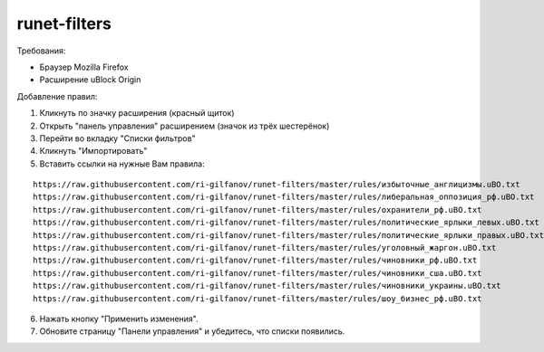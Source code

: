 =============
runet-filters
=============

Требования:

* Браузер Mozilla Firefox
* Расширение uBlock Origin

Добавление правил:

#. Кликнуть по значку расширения (красный щиток)
#. Открыть "панель управления" расширением (значок из трёх шестерёнок)
#. Перейти во вкладку "Списки фильтров"
#. Кликнуть "Импортировать"
#. Вставить ссылки на нужные Вам правила:

::

    https://raw.githubusercontent.com/ri-gilfanov/runet-filters/master/rules/избыточные_англицизмы.uBO.txt
    https://raw.githubusercontent.com/ri-gilfanov/runet-filters/master/rules/либеральная_оппозиция_рф.uBO.txt
    https://raw.githubusercontent.com/ri-gilfanov/runet-filters/master/rules/охранители_рф.uBO.txt
    https://raw.githubusercontent.com/ri-gilfanov/runet-filters/master/rules/политические_ярлыки_левых.uBO.txt
    https://raw.githubusercontent.com/ri-gilfanov/runet-filters/master/rules/политические_ярлыки_правых.uBO.txt
    https://raw.githubusercontent.com/ri-gilfanov/runet-filters/master/rules/уголовный_жаргон.uBO.txt
    https://raw.githubusercontent.com/ri-gilfanov/runet-filters/master/rules/чиновники_рф.uBO.txt
    https://raw.githubusercontent.com/ri-gilfanov/runet-filters/master/rules/чиновники_сша.uBO.txt
    https://raw.githubusercontent.com/ri-gilfanov/runet-filters/master/rules/чиновники_украины.uBO.txt
    https://raw.githubusercontent.com/ri-gilfanov/runet-filters/master/rules/шоу_бизнес_рф.uBO.txt

6. Нажать кнопку "Применить изменения".
#. Обновите страницу "Панели управления" и убедитесь, что списки появились.

